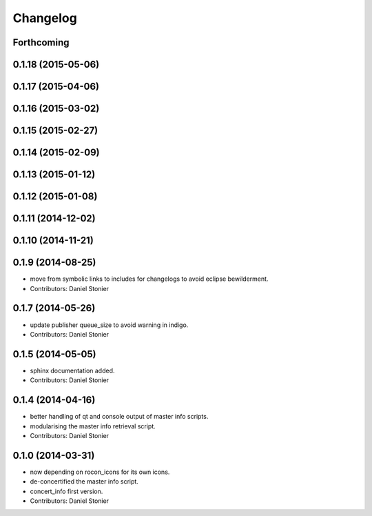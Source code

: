 Changelog
=========

Forthcoming
-----------

0.1.18 (2015-05-06)
-------------------

0.1.17 (2015-04-06)
-------------------

0.1.16 (2015-03-02)
-------------------

0.1.15 (2015-02-27)
-------------------

0.1.14 (2015-02-09)
-------------------

0.1.13 (2015-01-12)
-------------------

0.1.12 (2015-01-08)
-------------------

0.1.11 (2014-12-02)
-------------------

0.1.10 (2014-11-21)
-------------------

0.1.9 (2014-08-25)
------------------
* move from symbolic links to includes for changelogs to avoid eclipse bewilderment.
* Contributors: Daniel Stonier

0.1.7 (2014-05-26)
------------------
* update publisher queue_size to avoid warning in indigo.
* Contributors: Daniel Stonier

0.1.5 (2014-05-05)
------------------
* sphinx documentation added.
* Contributors: Daniel Stonier

0.1.4 (2014-04-16)
------------------
* better handling of qt and console output of master info scripts.
* modularising the master info retrieval script.
* Contributors: Daniel Stonier

0.1.0 (2014-03-31)
------------------
* now depending on rocon_icons for its own icons.
* de-concertified the master info script.
* concert_info first version.
* Contributors: Daniel Stonier
